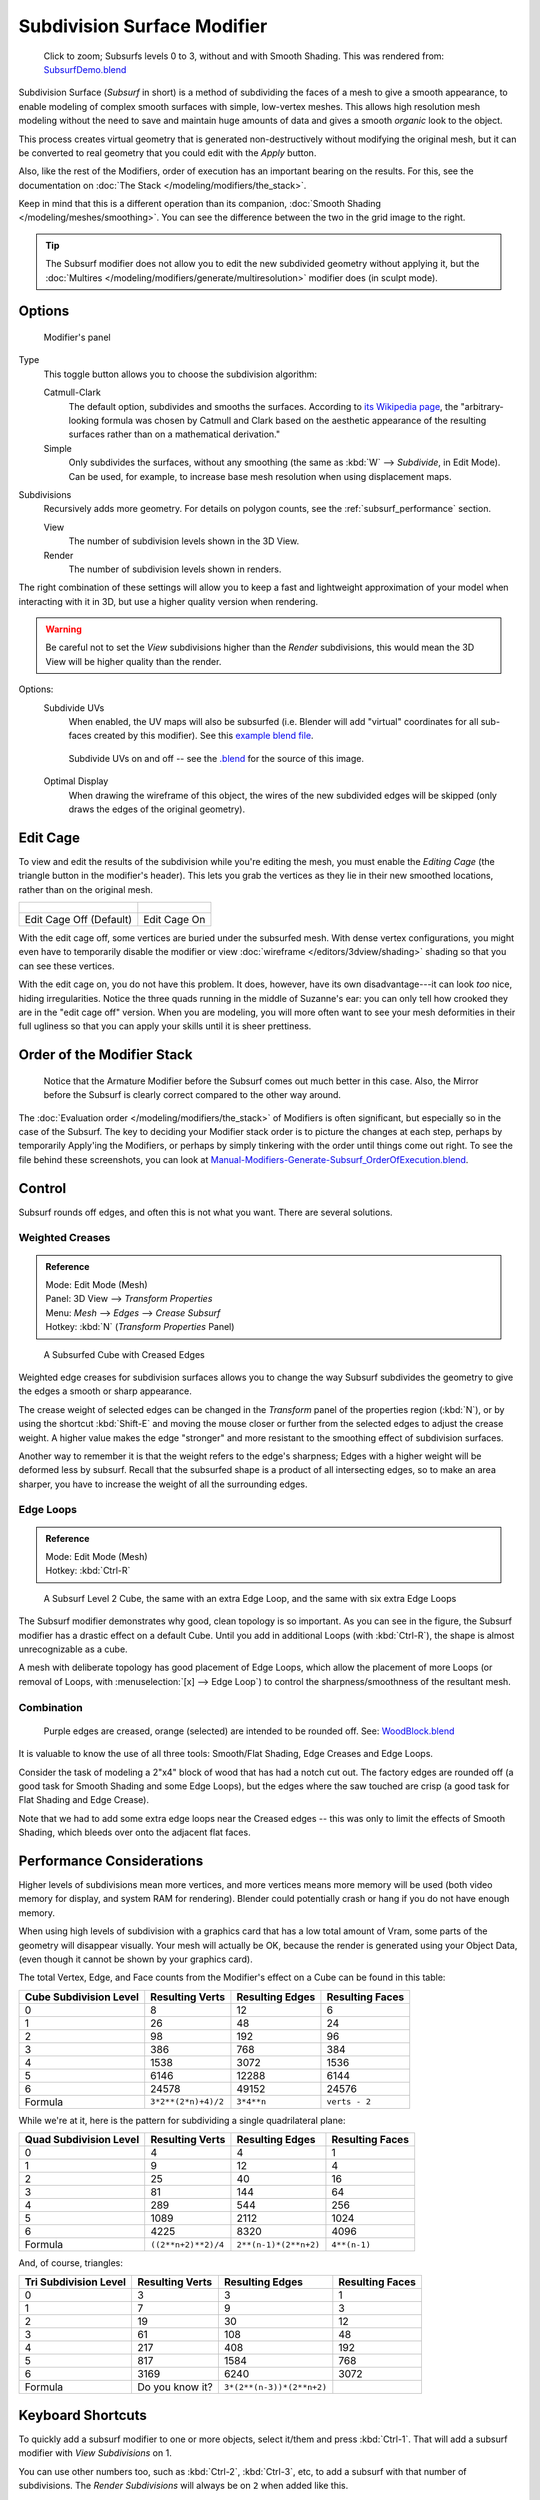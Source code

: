 
****************************
Subdivision Surface Modifier
****************************

.. figure:: /images/SubsurfSmoothingDemoGrid-HiRes.jpg
   :width: 300px

   Click to zoom; Subsurfs levels 0 to 3, without and with Smooth Shading.
   This was rendered from: `SubsurfDemo.blend <http://wiki.blender.org/index.php/Media:SubsurfDemo.blend>`__


Subdivision Surface (*Subsurf* in short) is a method of subdividing the faces of a mesh to give a smooth appearance,
to enable modeling of complex smooth surfaces with simple, low-vertex meshes.
This allows high resolution mesh modeling without the need to save and maintain huge amounts of data and gives
a smooth *organic* look to the object.

This process creates virtual geometry that is generated non-destructively without modifying the original mesh,
but it can be converted to real geometry that you could edit with the *Apply* button.

Also, like the rest of the Modifiers, order of execution has an important bearing on the results.
For this, see the documentation on :doc:`The Stack </modeling/modifiers/the_stack>`.

Keep in mind that this is a different operation than its companion,
:doc:`Smooth Shading </modeling/meshes/smoothing>`.
You can see the difference between the two in the grid image to the right.

.. tip::

   The Subsurf modifier does not allow you to edit the new subdivided geometry without applying it,
   but the :doc:`Multires </modeling/modifiers/generate/multiresolution>` modifier does (in sculpt mode).


Options
=======

.. figure:: /images/Modifiers-Subsurf.jpg

   Modifier's panel


Type
   This toggle button allows you to choose the subdivision algorithm:

   Catmull-Clark
      The default option, subdivides and smooths the surfaces.
      According to `its Wikipedia page <http://en.wikipedia.org/wiki/Catmull%E2%80%93Clark_subdivision_surface>`__,
      the "arbitrary-looking formula was chosen by Catmull and Clark based on the aesthetic appearance of the
      resulting surfaces rather than on a mathematical derivation."
   Simple
      Only subdivides the surfaces, without any smoothing
      (the same as :kbd:`W` --> *Subdivide*, in Edit Mode).
      Can be used, for example, to increase base mesh resolution when using displacement maps.

Subdivisions
   Recursively adds more geometry. For details on polygon counts, see the :ref:`subsurf_performance` section.

   View
      The number of subdivision levels shown in the 3D View.
   Render
      The number of subdivision levels shown in renders.

The right combination of these settings will allow you to keep a fast and lightweight
approximation of your model when interacting with it in 3D, but use a higher quality version when rendering.


.. warning::

   Be careful not to set the *View* subdivisions higher than the *Render* subdivisions,
   this would mean the 3D View will be higher quality than the render.


Options:
   Subdivide UVs
      When enabled, the UV maps will also be subsurfed
      (i.e. Blender will add "virtual" coordinates for all sub-faces created by this modifier).
      See this
      `example blend file
      <http://wiki.blender.org/index.php/Media:Manual-Modifiers-Generate-Subsurf-SubdivideUVsExample.blend>`__.


   .. figure:: /images/Modifiers-Generate-Subsurf-SubdivideUVs.jpg

      Subdivide UVs on and off -- see the
      `.blend <http://wiki.blender.org/index.php/Media:Manual-Modifiers-Generate-Subsurf-SubdivideUVsExample.blend>`__
      for the source of this image.


   Optimal Display
      When drawing the wireframe of this object, the wires of the new subdivided edges will be skipped
      (only draws the edges of the original geometry).


Edit Cage
=========

To view and edit the results of the subdivision while you're editing the mesh,
you must enable the *Editing Cage* (the triangle button in the modifier's header).
This lets you grab the vertices as they lie in their new smoothed locations, rather than on the original mesh.

.. list-table::

   * - .. figure:: /images/SubsurfEditCageOff.jpg
          :width: 250px
     - .. figure:: /images/SubsurfEditCageOn.jpg
          :width: 250px
   * - Edit Cage Off (Default)
     - Edit Cage On


With the edit cage off, some vertices are buried under the subsurfed mesh. With dense vertex configurations,
you might even have to temporarily disable the modifier or view
:doc:`wireframe </editors/3dview/shading>` shading so that you can see these vertices.

With the edit cage on, you do not have this problem. It does, however,
have its own disadvantage---it can look *too* nice, hiding irregularities.
Notice the three quads running in the middle of Suzanne's ear:
you can only tell how crooked they are in the "edit cage off" version. When you are modeling, you will more often
want to see your mesh deformities in their full ugliness so that you can apply your skills until it is sheer
prettiness.


Order of the Modifier Stack
===========================

.. figure:: /images/Modifiers-Generate-Subsurf_OrderOfExecution.jpg

   Notice that the Armature Modifier before the Subsurf comes out much better in this case.
   Also, the Mirror before the Subsurf is clearly correct compared to the other way around.


The :doc:`Evaluation order </modeling/modifiers/the_stack>` of Modifiers is often significant,
but especially so in the case of the Subsurf.
The key to deciding your Modifier stack order is to picture the changes at each step,
perhaps by temporarily Apply'ing the Modifiers,
or perhaps by simply tinkering with the order until things come out right. To see the file behind these screenshots,
you can look at `Manual-Modifiers-Generate-Subsurf_OrderOfExecution.blend
<http://wiki.blender.org/index.php/Media:Manual-Modifiers-Generate-Subsurf_OrderOfExecution.blend>`__.


Control
=======

Subsurf rounds off edges, and often this is not what you want. There are several solutions.

.. _modifiers-generate-subsurf-creases:

Weighted Creases
----------------

.. admonition:: Reference
   :class: refbox

   | Mode:     Edit Mode (Mesh)
   | Panel:    3D View --> *Transform Properties*
   | Menu:     *Mesh* --> *Edges* --> *Crease Subsurf*
   | Hotkey:   :kbd:`N` (*Transform Properties* Panel)


.. figure:: /images/SubsurfWithCrease.jpg

   A Subsurfed Cube with Creased Edges


Weighted edge creases for subdivision surfaces allows you to change the way
Subsurf subdivides the geometry to give the edges a smooth or sharp appearance.

The crease weight of selected edges can be changed in the *Transform* panel of the properties region
(:kbd:`N`), or by using the shortcut :kbd:`Shift-E` and moving the mouse closer
or further from the selected edges to adjust the crease weight.
A higher value makes the edge "stronger" and more resistant to the smoothing effect of subdivision surfaces.

Another way to remember it is that the weight refers to the edge's sharpness;
Edges with a higher weight will be deformed less by subsurf.
Recall that the subsurfed shape is a product of all intersecting edges,
so to make an area sharper, you have to increase the weight of all the surrounding edges.


Edge Loops
----------

.. admonition:: Reference
   :class: refbox

   | Mode:     Edit Mode (Mesh)
   | Hotkey:   :kbd:`Ctrl-R`


.. figure:: /images/CubeWithEdgeLoops.jpg

   A Subsurf Level 2 Cube, the same with an extra Edge Loop, and the same with six extra Edge Loops


The Subsurf modifier demonstrates why good, clean topology is so important.
As you can see in the figure, the Subsurf modifier has a drastic effect on a default Cube.
Until you add in additional Loops (with :kbd:`Ctrl-R`),
the shape is almost unrecognizable as a cube.

A mesh with deliberate topology has good placement of Edge Loops,
which allow the placement of more Loops (or removal of Loops,
with :menuselection:`[x] --> Edge Loop`)
to control the sharpness/smoothness of the resultant mesh.


Combination
-----------

.. figure:: /images/Subsurf2x4.jpg

   Purple edges are creased, orange (selected) are intended to be rounded off.
   See: `WoodBlock.blend <http://wiki.blender.org/index.php/File:WoodBlock.blend>`__


It is valuable to know the use of all three tools: Smooth/Flat Shading, Edge Creases and Edge Loops.

Consider the task of modeling a 2"x4" block of wood that has had a notch cut out.
The factory edges are rounded off (a good task for Smooth Shading and some Edge Loops),
but the edges where the saw touched are crisp (a good task for Flat Shading and Edge Crease).

Note that we had to add some extra edge loops near the Creased edges -- this was only to limit
the effects of Smooth Shading, which bleeds over onto the adjacent flat faces.


.. _subsurf_performance:

Performance Considerations
==========================

Higher levels of subdivisions mean more vertices, and more vertices means more memory will be used
(both video memory for display, and system RAM for rendering).
Blender could potentially crash or hang if you do not have enough memory.

When using high levels of subdivision with a graphics card that has a low total amount
of Vram, some parts of the geometry will disappear visually. Your mesh will actually be OK,
because the render is generated using your Object Data,
(even though it cannot be shown by your graphics card).

The total Vertex, Edge, and Face counts from the Modifier's effect on a Cube can be found in this table:


.. list-table::
   :header-rows: 1

   * - Cube Subdivision Level
     - Resulting Verts
     - Resulting Edges
     - Resulting Faces
   * - 0
     - 8
     - 12
     - 6
   * - 1
     - 26
     - 48
     - 24
   * - 2
     - 98
     - 192
     - 96
   * - 3
     - 386
     - 768
     - 384
   * - 4
     - 1538
     - 3072
     - 1536
   * - 5
     - 6146
     - 12288
     - 6144
   * - 6
     - 24578
     - 49152
     - 24576
   * - Formula
     - ``3*2**(2*n)+4)/2``
     - ``3*4**n``
     - ``verts - 2``


While we're at it, here is the pattern for subdividing a single quadrilateral plane:


.. list-table::
   :header-rows: 1

   * - Quad Subdivision Level
     - Resulting Verts
     - Resulting Edges
     - Resulting Faces
   * - 0
     - 4
     - 4
     - 1
   * - 1
     - 9
     - 12
     - 4
   * - 2
     - 25
     - 40
     - 16
   * - 3
     - 81
     - 144
     - 64
   * - 4
     - 289
     - 544
     - 256
   * - 5
     - 1089
     - 2112
     - 1024
   * - 6
     - 4225
     - 8320
     - 4096
   * - Formula
     - ``((2**n+2)**2)/4``
     - ``2**(n-1)*(2**n+2)``
     - ``4**(n-1)``


And, of course, triangles:


.. list-table::
   :header-rows: 1

   * - Tri Subdivision Level
     - Resulting Verts
     - Resulting Edges
     - Resulting Faces
   * - 0
     - 3
     - 3
     - 1
   * - 1
     - 7
     - 9
     - 3
   * - 2
     - 19
     - 30
     - 12
   * - 3
     - 61
     - 108
     - 48
   * - 4
     - 217
     - 408
     - 192
   * - 5
     - 817
     - 1584
     - 768
   * - 6
     - 3169
     - 6240
     - 3072
   * - Formula
     - Do you know it?
     - ``3*(2**(n-3))*(2**n+2)``
     -


Keyboard Shortcuts
==================

To quickly add a subsurf modifier to one or more objects, select it/them and press :kbd:`Ctrl-1`.
That will add a subsurf modifier with *View Subdivisions* on 1.

You can use other numbers too, such as :kbd:`Ctrl-2`, :kbd:`Ctrl-3`, etc, to add a subsurf with that number of
subdivisions. The *Render Subdivisions* will always be on ``2`` when added like this.

If an object already has a subsurf modifier, doing this will simply change its subdivision level instead of adding
another modifier.


Known Limitations
=================


Non Contiguous Normals
----------------------

Blender's subdivision system produces nice smooth subsurfed meshes, but any subsurfed face
(that is, any small face created by the algorithm from a single face of the original mesh),
shares the overall normal orientation of that original face.


.. figure:: /images/SubSurf05b.jpg
   :width: 300px

   Fig. 1: Solid view of subsurfed meshes with inconsistent normals (top) and consistent normals (bottom).
   Note the ugly dark areas that appear.


.. figure:: /images/SubSurf05a.jpg
   :width: 300px

   Fig. 2: Side view of the above meshes' normals, with random normals (top) and with coherent normals (bottom).


Abrupt normal changes can produce ugly black gouges (See:
*Fig. 1*), even though these flipped normals are not an issue for the shape itself (See:
*Fig. 2*).


A quick way to fix this (one which works 90% of the time)
is to use Blender's "Recalculate Normals" operation: In Edit Mode,
select all with :kbd:`A`,
then press :kbd:`Ctrl-N` to recalculate the normals to point outside.
If you still have some ugly black gougesyou will have to manually flip some normals.
To do this (still in Edit Mode),
use the :menuselection:`Specials --> Flip Normals` functionality (shortcut: :kbd:`W`,
:kbd:`N`) to fix them. Smoothing out normals is good for the mesh, and it's good for the soul.


Concave NGons
-------------

While NGons are supported,
concave ngons may give ugly overlapping results.

.. figure:: /images/modifier_subsurf_ngon_concave.png
   :width: 300px

   The ngons on the right show overlapping subsurf result.
